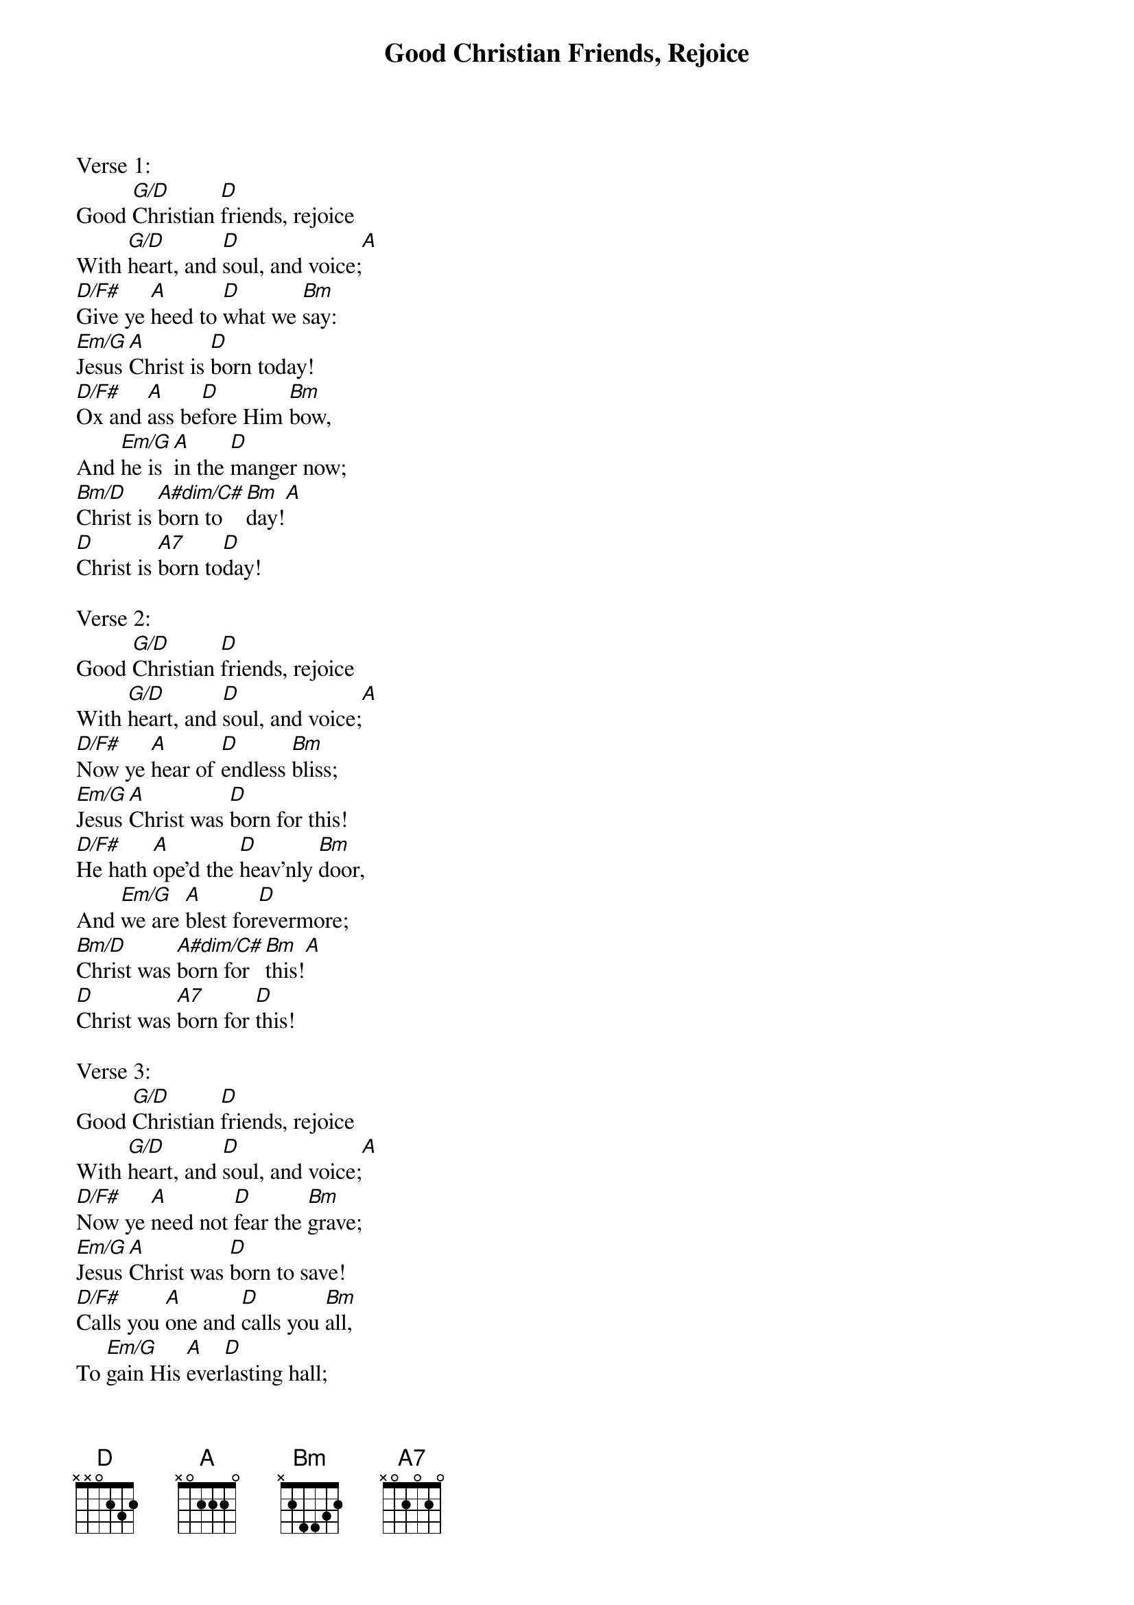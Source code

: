 {title:Good Christian Friends, Rejoice}
{text:John Mason Neale, 1818-1866, alt.}
{music:14th Century German Carol}
{ccli:5137406}
{time:6/8}
{key:F}
{capo:3}
# This song is believed to be in the public domain. More information can be found at:
#   http://www.ccli.com/Licenseholder/Search/SongSearch.aspx?s=5137406

Verse 1:
Good [G/D]Christian [D]friends, rejoice
With [G/D]heart, and [D]soul, and voice;[A]
[D/F#]Give ye [A]heed to [D]what we [Bm]say:
[Em/G]Jesus [A]Christ is [D]born today!
[D/F#]Ox and [A]ass be[D]fore Him [Bm]bow,
And [Em/G]he is [A]in the [D]manger now;
[Bm/D]Christ is [A#dim/C#]born to[Bm]day![A]
[D]Christ is [A7]born to[D]day!

Verse 2:
Good [G/D]Christian [D]friends, rejoice
With [G/D]heart, and [D]soul, and voice;[A]
[D/F#]Now ye [A]hear of [D]endless [Bm]bliss;
[Em/G]Jesus [A]Christ was [D]born for this!
[D/F#]He hath [A]ope'd the [D]heav'nly [Bm]door,
And [Em/G]we are [A]blest for[D]evermore;
[Bm/D]Christ was [A#dim/C#]born for [Bm]this![A]
[D]Christ was [A7]born for [D]this!

Verse 3:
Good [G/D]Christian [D]friends, rejoice
With [G/D]heart, and [D]soul, and voice;[A]
[D/F#]Now ye [A]need not [D]fear the [Bm]grave;
[Em/G]Jesus [A]Christ was [D]born to save!
[D/F#]Calls you [A]one and [D]calls you [Bm]all,
To [Em/G]gain His [A]ever[D]lasting hall;
[Bm/D]Christ was [A#dim/C#]born to [Bm]save![A]
[D]Christ was [A7]born to [D]save!
